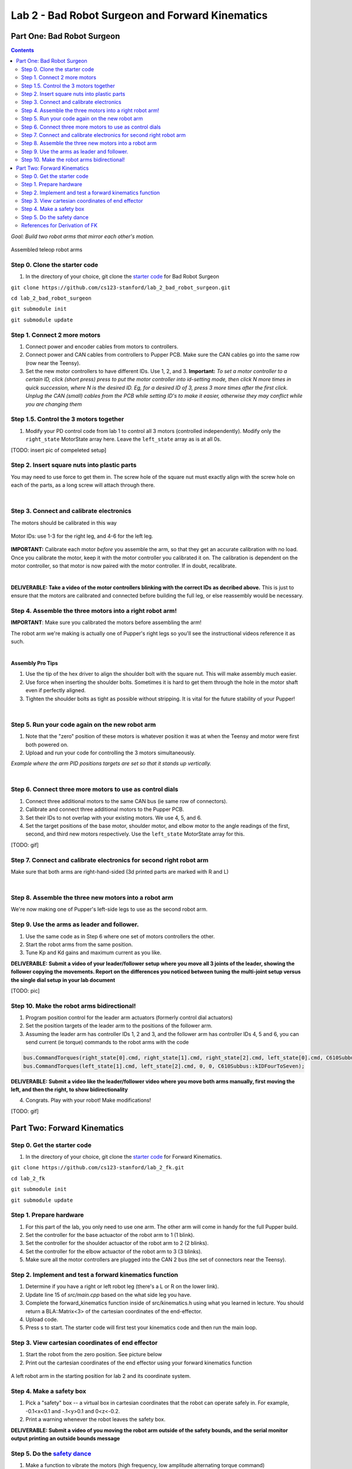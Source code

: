 Lab 2 - Bad Robot Surgeon and Forward Kinematics
================================

Part One: Bad Robot Surgeon
___________________________

.. contents:: :depth: 2

*Goal: Build two robot arms that mirror each other's motion.*

.. figure:: ../../../_static/teleop.jpeg
    :align: center
    
    Assembled teleop robot arms

Step 0. Clone the starter code 
^^^^^^^^^^^^^^^^^^^^^^^^^^^^^^^^^^^^^^^^^^^^

1. In the directory of your choice, git clone the `starter code <https://github.com/cs123-stanford/lab_2_bad_robot_surgeon.git>`_ for Bad Robot Surgeon

``git clone https://github.com/cs123-stanford/lab_2_bad_robot_surgeon.git``

``cd lab_2_bad_robot_surgeon``

``git submodule init``

``git submodule update``


Step 1. Connect 2 more motors
^^^^^^^^^^^^^^^^^^^^^^^^^^^^^^^^^^^^^^^^^^^^

#. Connect power and encoder cables from motors to controllers.
#. Connect power and CAN cables from controllers to Pupper PCB. Make sure the CAN cables go into the same row (row near the Teensy).
#. Set the new motor controllers to have different IDs. Use 1, 2, and 3. **Important:** *To set a motor controller to a certain ID, click (short press) press to put the motor controller into id-setting mode, then click N more times in quick succession, where N is the desired ID. Eg, for a desired ID of 3, press 3 more times after the first click. Unplug the CAN (small) cables from the PCB while setting ID's to make it easier, otherwise they may conflict while you are changing them*

Step 1.5. Control the 3 motors together
^^^^^^^^^^^^^^^^^^^^^^^^^^^^^^^^^^^^^^^^^^^^

#. Modify your PD control code from lab 1 to control all 3 motors (controlled independently). Modify only the ``right_state`` MotorState array here. Leave the ``left_state`` array as is at all 0s. 

[TODO: insert pic of compeleted setup]

Step 2. Insert square nuts into plastic parts
^^^^^^^^^^^^^^^^^^^^^^^^^^^^^^^^^^^^^^^^^^^^^^^^^^^^^^

You may need to use force to get them in. The screw hole of the square nut must exactly align with the screw hole on each of the parts, as a long screw will attach through there. 

.. raw:: html

    <div style="position: relative; padding-bottom: 56.25%; height: 0; overflow: hidden; max-width: 100%; height: auto;">
        <iframe src="https://www.youtube.com/embed/j0Hgfy8VNqU" frameborder="0" allowfullscreen style="position: absolute; top: 0; left: 0; width: 100%; height: 100%;"></iframe>
    </div>

|

Step 3. Connect and calibrate electronics
^^^^^^^^^^^^^^^^^^^^^^^^^^^^^^^^^^^^^^^^^^^^^^^^^^^^^^

The motors should be calibrated in this way

.. figure:: ../../../_static/motor_ids.png
    :align: center
    
    Motor IDs: use 1-3 for the right leg, and 4-6 for the left leg.

**IMPORTANT:** Calibrate each motor *before* you assemble the arm, so that they get an accurate calibration with no load. Once you calibrate the motor, keep it with the motor controller you calibrated it on. The calibration is dependent on the motor controller, so that motor is now paired with the motor controller. If in doubt, recalibrate.

.. raw:: html

    <div style="position: relative; padding-bottom: 56.25%; height: 0; overflow: hidden; max-width: 100%; height: auto;">
        <iframe src="https://www.youtube.com/embed/x3uOnfIZGxg" frameborder="0" allowfullscreen style="position: absolute; top: 0; left: 0; width: 100%; height: 100%;"></iframe>
    </div>

|

**DELIVERABLE: Take a video of the motor controllers blinking with the correct IDs as decribed above.**
This is just to ensure that the motors are calibrated and connected before building the full leg, or else reassembly would be necessary.


Step 4. Assemble the three motors into a right robot arm!
^^^^^^^^^^^^^^^^^^^^^^^^^^^^^^^^^^^^^^^^^^^^^^^^^^^^^^

**IMPORTANT**: Make sure you calibrated the motors before assembling the arm!

The robot arm we're making is actually one of Pupper's right legs so you'll see the instructional videos reference it as such.

.. raw:: html

    <div style="position: relative; padding-bottom: 56.25%; height: 0; overflow: hidden; max-width: 100%; height: auto;">
        <iframe src="https://www.youtube.com/embed/NqJmOAtKIpY" frameborder="0" allowfullscreen style="position: absolute; top: 0; left: 0; width: 100%; height: 100%;"></iframe>
    </div>
    
|
**Assembly Pro Tips**

#. Use the tip of the hex driver to align the shoulder bolt with the square nut. This will make assembly much easier.
#. Use force when inserting the shoulder bolts. Sometimes it is hard to get them through the hole in the motor shaft even if perfectly aligned.
#. Tighten the shoulder bolts as tight as possible without stripping. It is vital for the future stability of your Pupper!

|

Step 5. Run your code again on the new robot arm
^^^^^^^^^^^^^^^^^^^^^^^^^^^^^^^^^^^^^^^^^^^^^^^^^^^^^^

#. Note that the "zero" position of these motors is whatever position it was at when the Teensy and motor were first both powered on.
#. Upload and run your code for controlling the 3 motors simultaneously.

.. raw:: html

    <div style="position: relative; padding-bottom: 56.25%; height: 0; overflow: hidden; max-width: 100%; height: auto;">
        <iframe src="https://www.youtube.com/embed/SVwILVoCzxM" frameborder="0" allowfullscreen style="position: absolute; top: 0; left: 0; width: 100%; height: 100%;"></iframe>
    </div>

*Example where the arm PID positions targets are set so that it stands up vertically.*

|

Step 6. Connect three more motors to use as control dials
^^^^^^^^^^^^^^^^^^^^^^^^^^^^^^^^^^^^^^^^^^^^^^^^^^^^^^^^^^^^^^^^^^^^^^^^^^^^^^^^^^^^^^^^^^^^^^^^^^^^^^^^^^^^
#. Connect three additional motors to the same CAN bus (ie same row of connectors).
#. Calibrate and connect three additional motors to the Pupper PCB.
#. Set their IDs to not overlap with your existing motors. We use 4, 5, and 6.
#. Set the target positions of the base motor, shoulder motor, and elbow motor to the angle readings of the first, second, and third new motors respectively. Use the ``left_state`` MotorState array for this. 

[TODO: gif]

Step 7. Connect and calibrate electronics for second right robot arm
^^^^^^^^^^^^^^^^^^^^^^^^^^^^^^^^^^^^^^^^^^^^^^^^^^^^^^^^^^^^^^^^^^^^^^^^^^^^^^^^^^^^^^^^^^^^^^^^^^^^^^^^^^^^^^^^

Make sure that both arms are right-hand-sided (3d printed parts are marked with R and L)

.. raw:: html

    <div style="position: relative; padding-bottom: 56.25%; height: 0; overflow: hidden; max-width: 100%; height: auto;">
        <iframe src="https://www.youtube.com/embed/o22KU2hMFEw" frameborder="0" allowfullscreen style="position: absolute; top: 0; left: 0; width: 100%; height: 100%;"></iframe>
    </div>

|

Step 8. Assemble the three new motors into a robot arm
^^^^^^^^^^^^^^^^^^^^^^^^^^^^^^^^^^^^^^^^^^^^^^^^^^^^^^^^

We're now making one of Pupper's left-side legs to use as the second robot arm.

.. raw:: html

    <div style="position: relative; padding-bottom: 56.25%; height: 0; overflow: hidden; max-width: 100%; height: auto;">
        <iframe src="https://www.youtube.com/embed/Eq8ORlPMOAw" frameborder="0" allowfullscreen style="position: absolute; top: 0; left: 0; width: 100%; height: 100%;"></iframe>
    </div>


Step 9. Use the arms as leader and follower.
^^^^^^^^^^^^^^^^^^^^^^^^^^^^^^^^^^^^^^^^^^^^^
#. Use the same code as in Step 6 where one set of motors controllers the other.
#. Start the robot arms from the same position.
#. Tune Kp and Kd gains and maximum current as you like.

**DELIVERABLE: Submit a video of your leader/follower setup where you move all 3 joints of the leader, showing the follower copying the movements. Report on the differences you noticed between tuning the multi-joint setup versus the single dial setup in your lab document**

[TODO: pic]

Step 10. Make the robot arms bidirectional!
^^^^^^^^^^^^^^^^^^^^^^^^^^^^^^^^^^^^^^^^^^^^^
#. Program position control for the leader arm actuators (formerly control dial actuators)
#. Set the position targets of the leader arm to the positions of the follower arm.
#. Assuming the leader arm has controller IDs 1, 2 and 3, and the follower arm has controller IDs 4, 5 and 6, you can send current (ie torque) commands to the robot arms with the code 

.. code-block:: c++

    bus.CommandTorques(right_state[0].cmd, right_state[1].cmd, right_state[2].cmd, left_state[0].cmd, C610Subbus::kIDZeroToThree);
    bus.CommandTorques(left_state[1].cmd, left_state[2].cmd, 0, 0, C610Subbus::kIDFourToSeven);

**DELIVERABLE: Submit a video like the leader/follower video where you move both arms manually, first moving the left, and then the right, to show bidirectionality**

4. Congrats. Play with your robot! Make modifications!

[TODO: gif]

Part Two: Forward Kinematics
__________________________________

Step 0. Get the starter code
^^^^^^^^^^^^^^^^^^^^^^^^^^^^^^^^^^^^^^^^^^^^^^^^^^^^^^^^^
1. In the directory of your choice, git clone the `starter code <https://github.com/cs123-stanford/lab_2_bad_robot_surgeon.git>`_ for Forward Kinematics.

``git clone https://github.com/cs123-stanford/lab_2_fk.git``

``cd lab_2_fk``

``git submodule init``

``git submodule update``

Step 1. Prepare hardware
^^^^^^^^^^^^^^^^^^^^^^^^^^^
#. For this part of the lab, you only need to use one arm. The other arm will come in handy for the full Pupper build. 
#. Set the controller for the base actuactor of the robot arm to 1 (1 blink). 
#. Set the controller for the shoulder actuactor of the robot arm to 2 (2 blinks). 
#. Set the controller for the elbow actuactor of the robot arm to 3 (3 blinks).
#. Make sure all the motor controllers are plugged into the CAN 2 bus (the set of connectors near the Teensy).

Step 2. Implement and test a forward kinematics function
^^^^^^^^^^^^^^^^^^^^^^^^^^^^^^^^^^^^^^^^^^^^^^^^^^^^^^^^^
#. Determine if you have a right or left robot leg (there's a L or R on the lower link). 
#. Update line 15 of *src/main.cpp* based on the what side leg you have.
#. Complete the forward_kinematics function inside of src/kinematics.h using what you learned in lecture. You should return a BLA::Matrix<3> of the cartesian coordinates of the end-effector.
#. Upload code.
#. Press s to start. The starter code will first test your kinematics code and then run the main loop.

Step 3. View cartesian coordinates of end effector
^^^^^^^^^^^^^^^^^^^^^^^^^^^^^^^^^^^^^^^^^^^^^^^^^^^
#. Start the robot from the zero position. See picture below
#. Print out the cartesian coordinates of the end effector using your forward kinematics function

.. figure:: ../../../_static/horizontal-config.png
    :align: center
    
    A left robot arm in the starting position for lab 2 and its coordinate system.

Step 4. Make a safety box
^^^^^^^^^^^^^^^^^^^^^^^^^^^^^^^^^^^^^^^^^^^^^^^^^^^
#. Pick a "safety" box -- a virtual box in cartesian coordinates that the robot can operate safely in. For example, -0.1<x<0.1 and -.1<y>0.1 and 0<z<-0.2.
#. Print a warning whenever the robot leaves the safety box.

**DELIVERABLE: Submit a video of you moving the robot arm outside of the safety bounds, and the serial monitor output printing an outside bounds message**

Step 5. Do the `safety dance <https://www.youtube.com/watch?v=nM4okRvCg2g&ab_channel=MenWithoutHatsVEVO>`_
^^^^^^^^^^^^^^^^^^^^^^^^^^^^^^^^^^^^^^^^^^^^^^^^^^^^^^^^^^^^^^^
#. Make a function to vibrate the motors (high frequency, low amplitude alternating torque command) 
#. If you program an alternating torque, a safe range for the amplitude is around 800 - 3000mA. Any lower is barely perceptible.
#. Run the function whenever the robot end effector leaves the safety box. A suggested implementation is to alternate the torque current command on each control loop iteration. 

**DELIVERABLE: Submit a video of you moving the robot arm outside of the safety bounds, and the arm's haptic feedback response. Report what amplitude you chose for the haptic feedback. **

[gif of completed project]

References for Derivation of FK
^^^^^^^^^^^^^^^^^^^^^^^^^^^^^^^^^^^^^
Mini-lecture - Forward Kinematics
------------------------------------

.. raw:: html

    <iframe src="https://stanford195.autodesk360.com/shares/public/SH35dfcQT936092f0e43e4b3d19bbaacc90a?mode=embed" width="640" height="480" allowfullscreen="true" webkitallowfullscreen="true" mozallowfullscreen="true"  frameborder="0"></iframe>
    

*3D illustration of motor angles, directions of positive rotation, and relevant geometry.*

.. figure:: ../../../_static/kinematics/kinematics.002.png
    :align: center
    
    Problem statement.


.. figure:: ../../../_static/kinematics/kinematics.003.png
    :align: center
    
    Coordinate frame, link lengths, and leg origin illustration.


.. figure:: ../../../_static/kinematics/kinematics.004.png
    :align: center
    
    Derivation of x coordinate of foot and L.


.. figure:: ../../../_static/kinematics/kinematics.005.png
    :align: center
    
    Derivation of y and z coordinate of foot.
